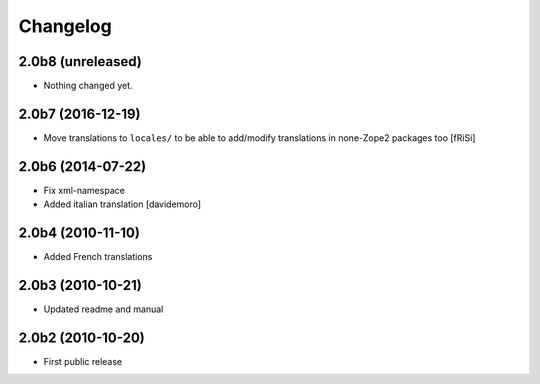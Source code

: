 Changelog
=========

2.0b8 (unreleased)
------------------

- Nothing changed yet.


2.0b7 (2016-12-19)
------------------

- Move translations to ``locales/`` to be able to add/modify
  translations in none-Zope2 packages too [fRiSi]


2.0b6 (2014-07-22)
------------------

* Fix xml-namespace

* Added italian translation [davidemoro]

2.0b4 (2010-11-10)
------------------

* Added French translations

2.0b3 (2010-10-21)
------------------

* Updated readme and manual

2.0b2 (2010-10-20)
------------------

* First public release
